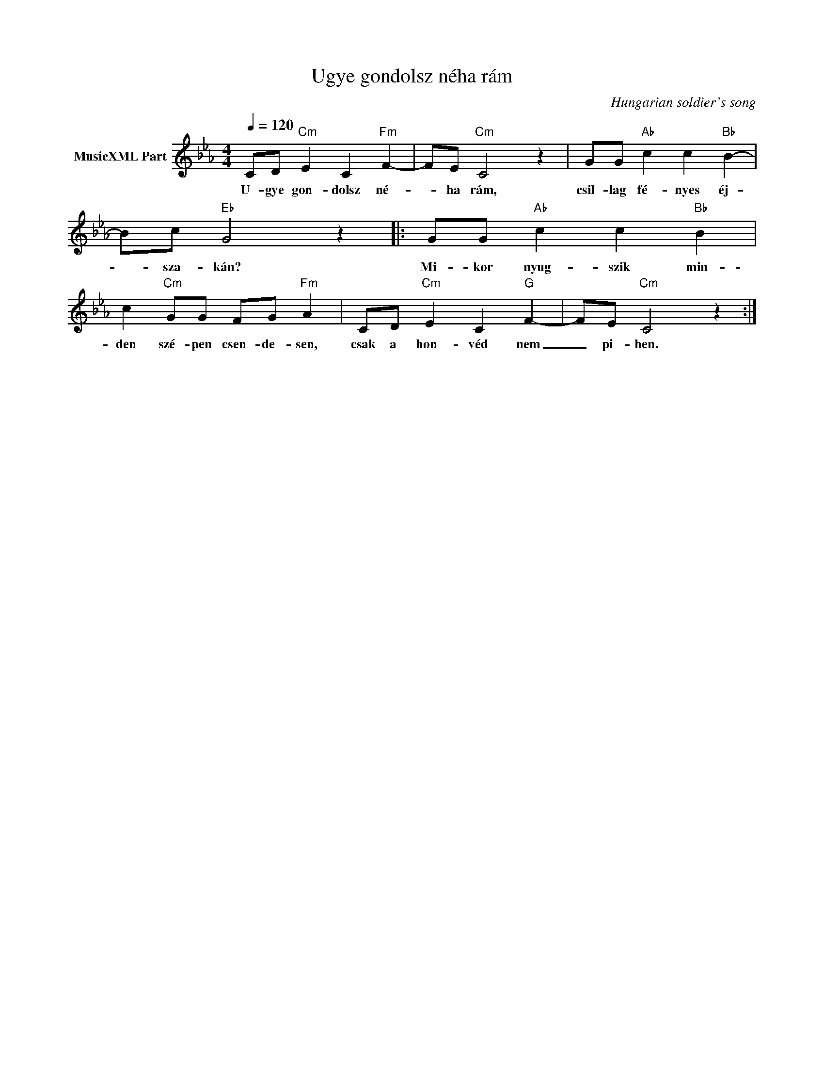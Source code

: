 X:1
T:Ugye gondolsz néha rám
T: 
C:Hungarian soldier's song
Z:Public Domain
L:1/8
Q:1/4=120
M:4/4
K:Cmin
V:1 treble nm="MusicXML Part"
%%MIDI program 0
V:1
 CD"Cm" E2 C2"Fm" F2- | FE"Cm" C4 z2 | GG"Ab" c2 c2"Bb" B2- | Bc"Eb" G4 z2 |: GG"Ab" c2 c2"Bb" B2 | %5
w: U- gye gon- dolsz né-|* ha rám,|csil- lag fé- nyes éj-|* sza- kán?|Mi- kor nyug- szik min-|
 c2"Cm" GG FG"Fm" A2 | CD"Cm" E2 C2"G" F2- | FE"Cm" C4 z2 :| %8
w: den szé- pen csen- de- sen,|csak a hon- véd nem|_ pi- hen.|


